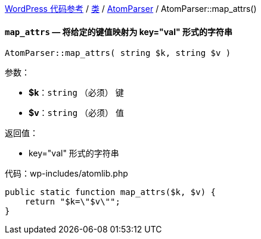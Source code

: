 link:../README.adoc[WordPress 代码参考] / link:../Classes.adoc[类] / link:../classes/AtomParser.adoc[AtomParser] / AtomParser::map_attrs()

==== `map_attrs` — 将给定的键值映射为 key="val" 形式的字符串
****
[source, php]
AtomParser::map_attrs( string $k, string $v )

.参数：
* *$k*：`string` （必须） 键
* *$v*：`string` （必须） 值

.返回值：
* key="val" 形式的字符串

.代码：wp-includes/atomlib.php
[source, php]
----
public static function map_attrs($k, $v) {
    return "$k=\"$v\"";
}
----
****